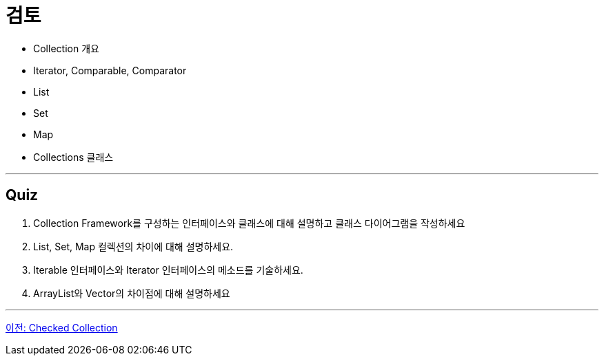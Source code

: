 = 검토

* Collection 개요
* Iterator, Comparable, Comparator
* List
* Set
* Map
* Collections 클래스

---

== Quiz

1. Collection Framework를 구성하는 인터페이스와 클래스에 대해 설명하고 클래스 다이어그램을 작성하세요
2. List, Set, Map 컬렉션의 차이에 대해 설명하세요.
3. Iterable 인터페이스와 Iterator 인터페이스의 메소드를 기술하세요.
4. ArrayList와 Vector의 차이점에 대해 설명하세요

---

link:./33_checked_collection.adoc[이전: Checked Collection]
